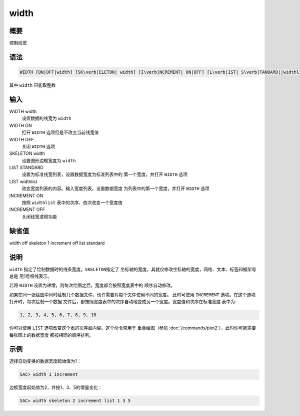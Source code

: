 width
=====

概要
----

控制线宽

语法
----

.. code:: bash

    WIDTH [ON|OFF|width] [SK\verb|ELETON| width] [I\verb|NCREMENT| ON|OFF] [L\verb|IST| S\verb|TANDARD||widthlist]

其中 ``width`` 只能取整数

输入
----

WIDTH width
    设置数据的线宽为 ``width``

WIDTH ON
    打开 ``WIDTH`` 选项但是不改变当前线宽值

WIDTH OFF
    关闭 ``WIDTH`` 选项

SKELETON width
    设置图形边框宽度为 ``width``

LIST STANDARD
    设置为标准线宽列表，设置数据宽度为标准列表中的 第一个宽度，并打开
    ``WIDTH`` 选项

LIST widthlist
    改变宽度列表的内容。输入宽度列表。设置数据宽度
    为列表中的第一个宽度，并打开 ``WIDTH`` 选项

INCREMENT ON
    按照 ``widthlist`` 表中的次序，依次改变一个宽度值

INCREMENT OFF
    关闭线宽递增功能

缺省值
------

width off skeleton 1 increment off list standard

说明
----

``width`` 指定了绘制数据时的线条宽度。\ ``SKELETON``\ 指定了
坐标轴的宽度，其就仅修改坐标轴的宽度，网格、文本、标签和框架号总是
用1号细线表示。

若将 ``WIDTH`` 设置为递增，则每次绘图之后，宽度都会按照宽度表中的
顺序自动修改。

如果在同一张绘图中同时绘制几个数据文件，也许需要对每个文件使用不同的宽度。
此时可使用 ``INCREMENT`` 选项。在这个选项打开时，每次绘制一个数据
文件后，都按照宽度表中的次序自动地变成另一个宽度。宽度值和次序在标准宽度
表中为:

.. code:: bash

    1, 2, 3, 4, 5, 6, 7, 8, 9, 10

你可以使用 ``LIST`` 选项改变这个表的次序或内容。这个命令常用于
重叠绘图（参见
:doc:`/commands/plot2`\ ），此时你可能需要每张图上的数据宽度
都按相同的顺序排列。

示例
----

选择自动变换的数据宽度起始值为1：

.. code:: bash

    SAC> width 1 increment

边框宽度起始值为2，并按1、3、5的增量变化：

.. code:: bash

    SAC> width skeleton 2 increment list 1 3 5
